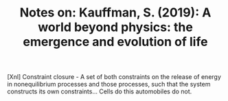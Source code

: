 :PROPERTIES:
:ID:       6760F3DB-2515-4926-87F3-6DCBD0911B5A
:END:
#+TITLE: Notes on: Kauffman, S. (2019): A world beyond physics: the emergence and evolution of life

[Xnl] Constraint closure - A set of both constraints on the release of
energy in nonequilibrium processes and those processes, such that the
system constructs its own constraints... Cells do this automobiles do
not.

[26] In fact constraints and work can do work to build more
constraints! The next time it rains, the hot hole in the dirt might
become a mud puddle. Or the water from the pail might spill on the
ground, flow down the hill, and cut a small dirt groove from the top
of the well to my bean field. Thereafter, I could use that groove
rather than the tube to funnel water to the field. The groove is a new
boundary condition.

[40] Erdos and Renyi asked what happens to a random graph as the ratio
of edges to vertices increases: that is more and more lines connect
the dots. For E/V less than 0.5, the graph has a large number of
disconnected "components" But when E/V crosses the threshold,
connected structures emerge. E/V = 0.5, then, is a phase transition
where suddenly small connected clusters merge into what is called the
giant component of the graph.

[53] Cells do cycles of work to construct approximate second copies of
themselves as physical objects when they reproduce... These are
examples of propagating work and the propagating organisation of the
living world. The evolving biosphere /is/ this coconstructing
propagation, subject to heritable variation and natural
selection... It surges upward in complexity and diversity into the
indefinite, non-ergodic universe above the level of atoms. Hearts come
to exist.

[84] Work done to reproduce and further construct order is faster than
the second law of thermodynamics dissipates that order.

[91] Consider a bacterium swimming up a glucose gradient. The sugar
matters to the bacterium. Mattering is now part of the
universe. Agency introduces meaning to the world! Agency is
fundamental to life.
